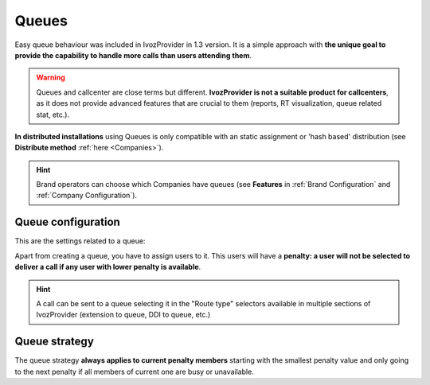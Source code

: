 ######
Queues
######

Easy queue behaviour was included in IvozProvider in 1.3 version. It is a simple
approach with **the unique goal to provide the capability to handle more calls
than users attending them**.

.. warning:: Queues and callcenter are close terms but different. **IvozProvider
             is not a suitable product for callcenters**, as it does not provide
             advanced features that are crucial to them (reports, RT visualization,
             queue related stat, etc.).

**In distributed installations** using Queues is only compatible with an static
assignment or 'hash based' distribution (see **Distribute method** :ref:`here <Companies>`).

.. hint:: Brand operators can choose which Companies have queues (see **Features**
          in :ref:`Brand Configuration` and :ref:`Company Configuration`).

Queue configuration
===================

This are the settings related to a queue:

.. glossary::

  Name
    Use to reference this queue

  Weight
    Priorizes calls to an agent that attends calls in two (or more) calls. The
    higher, the more priorized.

  Strategy
    How will the queue deliver the calls? Calling to all agents, calling to a
    random one?

  Member call seconds
    Defines how long will a call to an agent last.

  Member rest seconds
    Seconds between calls for an agent.

  Announce
    Select a locution and its frequency. Caller waiting in the call will listen
    to this locution.

  Timeout configuration
    Limits the time that a call can wait in a queue and the following behaviour.

  Full Queue configuration
    Limits the amount of people waiting in a call and the behaviour when this limit
    it reached.

Apart from creating a queue, you have to assign users to it. This users will have
a **penalty: a user will not be selected to deliver a call if any user with lower
penalty is available**.


.. hint:: A call can be sent to a queue selecting it in the "Route type" selectors
          available in multiple sections of IvozProvider (extension to queue, DDI
          to queue, etc.)

Queue strategy
==============

The queue strategy **always applies to current penalty members** starting with
the smallest penalty value and only going to the next penalty if all members of
current one are busy or unavailable.

.. glossary::

    Ring all
        The call will make all the members of the current priority during a
        predefined time.

    Least recent
        The call will *jump* from one member to another in a predefined order
        based on the last time the member attended a call. Members whose latest
        call is older will be called first.

    Fewer calls
        The call will *jump* from one member to another in a predefined order
        based on the number of atteded calls. Members that have attedended less
        calls will be called first.

    Random
        The call will *jump* from one member to another in a random order,
        ringing during the configured time.

    Round Robin memory
        The call will *jump* from one member to another in a predefined order
        starting past the last member that attended a call.

    Linear
        The call will *jump* from one member to another in a predefined order
        based on the creation time of the member.
